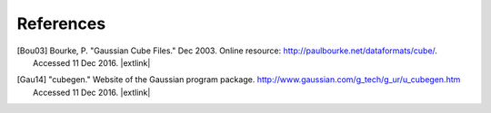 .. References page for h5cube-spec

References
==========

.. [Bou03] Bourke, P. "Gaussian Cube Files." Dec 2003. Online resource: `http://paulbourke.net/dataformats/cube/ <http://paulbourke.net/dataformats/cube/>`__. Accessed 11 Dec 2016. |extlink|

.. [Gau14] "cubegen." Website of the Gaussian program package. `http://www.gaussian.com/g_tech/g_ur/u_cubegen.htm <http://www.gaussian.com/g_tech/g_ur/u_cubegen.htm>`__ Accessed 11 Dec 2016. |extlink|

.. VMD CUBE ref: http://www.ks.uiuc.edu/Research/vmd/plugins/molfile/cubeplugin.html

.. OpenBabel CUBE import note: https://github.com/openbabel/openbabel/blob/master/src/formats/gausscubeformat.cpp#L33-L37 (CHANGE AWAY FROM MASTER)
